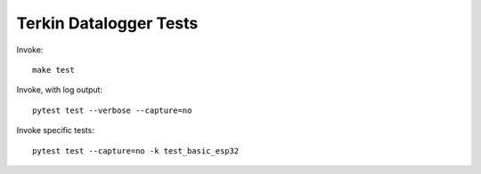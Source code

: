 #######################
Terkin Datalogger Tests
#######################

Invoke::

    make test

Invoke, with log output::

    pytest test --verbose --capture=no

Invoke specific tests::

    pytest test --capture=no -k test_basic_esp32
